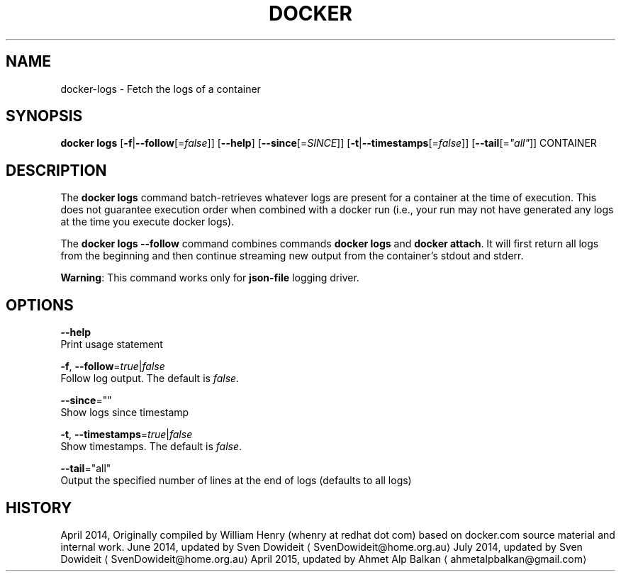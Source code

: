 .TH "DOCKER" "1" " Docker User Manuals" "Docker Community" "JUNE 2014"  ""

.SH NAME
.PP
docker\-logs \- Fetch the logs of a container

.SH SYNOPSIS
.PP
\fBdocker logs\fP
[\fB\-f\fP|\fB\-\-follow\fP[=\fIfalse\fP]]
[\fB\-\-help\fP]
[\fB\-\-since\fP[=\fISINCE\fP]]
[\fB\-t\fP|\fB\-\-timestamps\fP[=\fIfalse\fP]]
[\fB\-\-tail\fP[=\fI"all"\fP]]
CONTAINER

.SH DESCRIPTION
.PP
The \fBdocker logs\fP command batch\-retrieves whatever logs are present for
a container at the time of execution. This does not guarantee execution
order when combined with a docker run (i.e., your run may not have generated
any logs at the time you execute docker logs).

.PP
The \fBdocker logs \-\-follow\fP command combines commands \fBdocker logs\fP and
\fBdocker attach\fP. It will first return all logs from the beginning and
then continue streaming new output from the container’s stdout and stderr.

.PP
\fBWarning\fP: This command works only for \fBjson\-file\fP logging driver.

.SH OPTIONS
.PP
\fB\-\-help\fP
  Print usage statement

.PP
\fB\-f\fP, \fB\-\-follow\fP=\fItrue\fP|\fIfalse\fP
   Follow log output. The default is \fIfalse\fP.

.PP
\fB\-\-since\fP=""
   Show logs since timestamp

.PP
\fB\-t\fP, \fB\-\-timestamps\fP=\fItrue\fP|\fIfalse\fP
   Show timestamps. The default is \fIfalse\fP.

.PP
\fB\-\-tail\fP="all"
   Output the specified number of lines at the end of logs (defaults to all logs)

.SH HISTORY
.PP
April 2014, Originally compiled by William Henry (whenry at redhat dot com)
based on docker.com source material and internal work.
June 2014, updated by Sven Dowideit 
\[la]SvenDowideit@home.org.au\[ra]
July 2014, updated by Sven Dowideit 
\[la]SvenDowideit@home.org.au\[ra]
April 2015, updated by Ahmet Alp Balkan 
\[la]ahmetalpbalkan@gmail.com\[ra]
